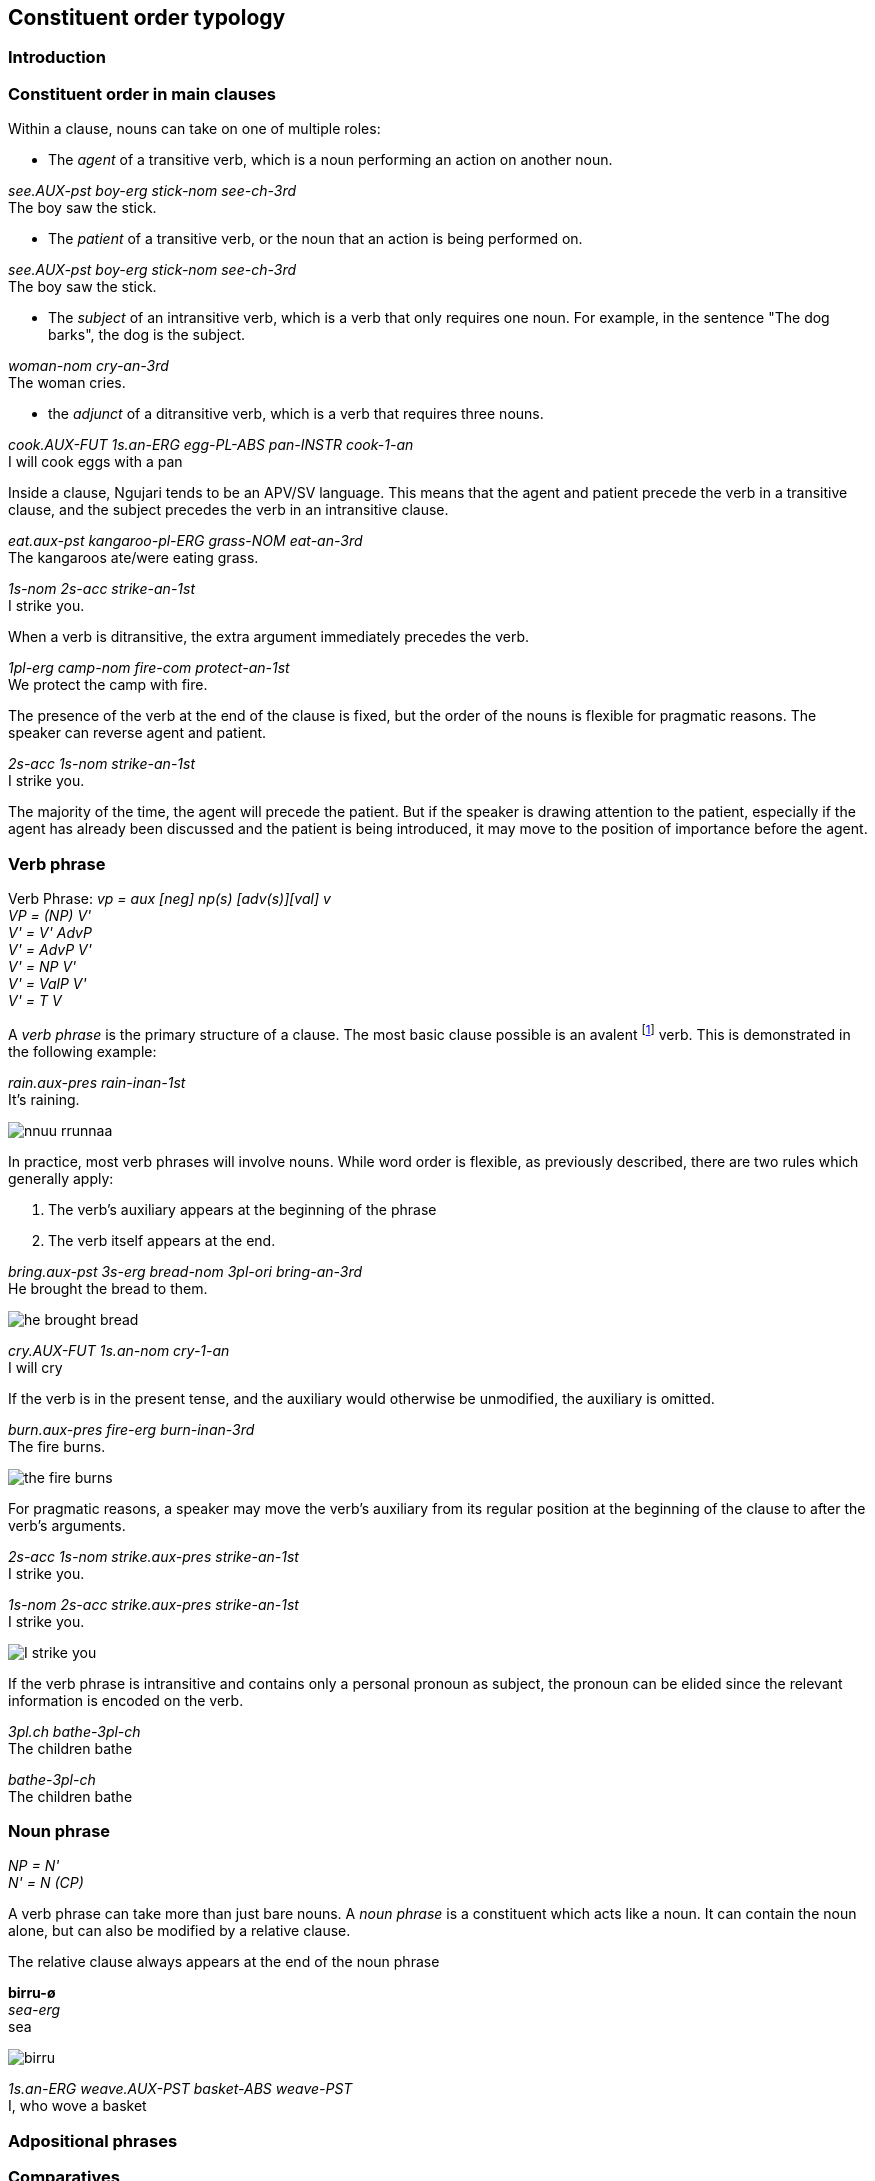 
== Constituent order typology

=== Introduction

=== Constituent order in main clauses

Within a clause, nouns can take on one of multiple roles:

* The _agent_ of a transitive verb, which is a noun performing an action
on another noun.

====
_see.AUX-pst boy-erg stick-nom see-ch-3rd_ +
The boy saw the stick.
====

* The _patient_ of a transitive verb, or the noun that an action is
being performed on.

====
_see.AUX-pst boy-erg stick-nom see-ch-3rd_ +
The boy saw the stick.
====

* The _subject_ of an intransitive verb, which is a verb that only
requires one noun. For example, in the sentence "The dog barks", the dog
is the subject.

====
_woman-nom cry-an-3rd_ +
The woman cries.
====

* the _adjunct_ of a ditransitive verb, which is a verb that requires three nouns.

====
_cook.AUX-FUT 1s.an-ERG egg-PL-ABS pan-INSTR cook-1-an_ +
I will cook eggs with a pan
====

Inside a clause, Ngujari tends to be an APV/SV language. This means that
the agent and patient precede the verb in a transitive clause, and the
subject precedes the verb in an intransitive clause.

====
_eat.aux-pst kangaroo-pl-ERG grass-NOM eat-an-3rd_ +
The kangaroos ate/were eating grass.

_1s-nom 2s-acc strike-an-1st_ +
I strike you.
====

When a verb is ditransitive, the extra argument immediately precedes the verb.

====
_1pl-erg camp-nom fire-com protect-an-1st_ +
We protect the camp with fire.
====

The presence of the verb at the end of the clause is fixed, but the
order of the nouns is flexible for pragmatic reasons. The speaker can
reverse agent and patient.

====
_2s-acc 1s-nom strike-an-1st_ +
I strike you.
====

The majority of the time, the agent will precede the patient. But if the
speaker is drawing attention to the patient, especially if the agent has
already been discussed and the patient is being introduced, it may move
to the position of importance before the agent.

=== Verb phrase

====
Verb Phrase: _vp = aux [neg] np(s) [adv(s)][val] v_ +
_VP = (NP) V'_ +
_V' = V' AdvP_ +
_V' = AdvP V'_ +
_V' = NP V'_ +
_V' = ValP V'_ +
_V' = T V_
====

A _verb phrase_ is the primary structure of a clause. The most basic
clause possible is an avalent footnote:[An avalent verb is one that takes
no nouns or arguments.] verb. This is demonstrated in the following
example:

====
_rain.aux-pres rain-inan-1st_ +
It's raining.
====

image:../images/nnuu-rrunnaa.png[]

In practice, most verb phrases will involve nouns. While word order is
flexible, as previously described, there are two rules which generally
apply:

1.  The verb's auxiliary appears at the beginning of the phrase 
2.  The verb itself appears at the end.

====
_bring.aux-pst 3s-erg bread-nom 3pl-ori bring-an-3rd_ +
He brought the bread to them.
====

// TODO: these are wrong - can't generate T in V'
image:../images/he-brought-bread.png[]

====
_cry.AUX-FUT 1s.an-nom cry-1-an_ +
I will cry
====

If the verb is in the present tense, and the auxiliary would otherwise be unmodified, the auxiliary is omitted.

====
_burn.aux-pres fire-erg burn-inan-3rd_ +
The fire burns.
====

image:../images/the-fire-burns.png[]

For pragmatic reasons, a speaker may move the verb's auxiliary
from its regular position at the beginning of the clause to after the
verb's arguments.

====
_2s-acc 1s-nom strike.aux-pres strike-an-1st_ +
I strike you.

_1s-nom 2s-acc strike.aux-pres strike-an-1st_ +
I strike you.
====

image:../images/I-strike-you.png[]

If the verb phrase is intransitive and contains only a personal pronoun as subject, the pronoun can be elided since the relevant information is encoded on the verb.

====
_3pl.ch bathe-3pl-ch_ +
The children bathe

_bathe-3pl-ch_ +
The children bathe
====

=== Noun phrase

====
_NP = N'_ +
_N' = N (CP)_
====

A verb phrase can take more than just bare nouns. A _noun phrase_ is a
constituent which acts like a noun. It can contain the noun alone, but
can also be modified by a relative clause.

The relative clause always appears at the end of the noun phrase

====
*birru-ø* +
_sea-erg_ +
sea
====

image:../images/birru.png[]

====
_1s.an-ERG weave.AUX-PST basket-ABS weave-PST_ +
I, who wove a basket
====

=== Adpositional phrases

=== Comparatives

A comparative is a sentence which compares one noun to another, using an
adjective. Ngujari uses _locational-type comparatives_ which are
verbless and related to locational predicates. The noun to be judged against (the _standard noun_) is given
a locational case, while the noun that is being judged is given the case
that it would assume as the subject of an intransitive verb (for an animate pronoun, accusative, or otherwise absolutive). The two
nouns are then followed by the adjective, which is in the predicate form
(see *morphology*).

If the judged noun is 'more' of the adjective than the standard noun,
the revertive case is used. If they are the same, the locative case is
used.

====
_3s-nom 1s-rev tall-an_ +
He is taller than me.

_axe-erg spear-loc dull-inan_ +
The axe and spear are equally as dull.
====

Comparatives may be used in relative clauses. The adjective becomes the
first word in the clause and is followed by the nouns. One of the nouns
is replaced by a pronoun as usual.

====
_win.aux-pst [dingo-erg be.AUX-PRES fast-an 3s-erg boy-rev be-3-an] race-nom win-an-3rd_ +
The dingo, who is faster than the boy, won the race.
====

=== Modifier Positioning

==== Adverbs

Adverbs can be split into two categories:

* Temporal adverbs specify the time a verb takes place
* Manner adverbs detail the manner in which the verb was conducted

Temporal adverbs usually follow the base verb.

====
_go.aux-pst 1s.ch-erg beach-loc go-ch-1st day-rev one_ +
Yesterday, I [a child] went to the beach.
====

Manner adverbs usually precede the base verb.

====
_pickup.aux-fut-wimp 1pl-erg clothing-pl-nom quickly pickup-an-1st_ +
We should pick up the clothes quickly.
====

However, both can occupy the other's position inside the verb phrase if
the speaker desires it.